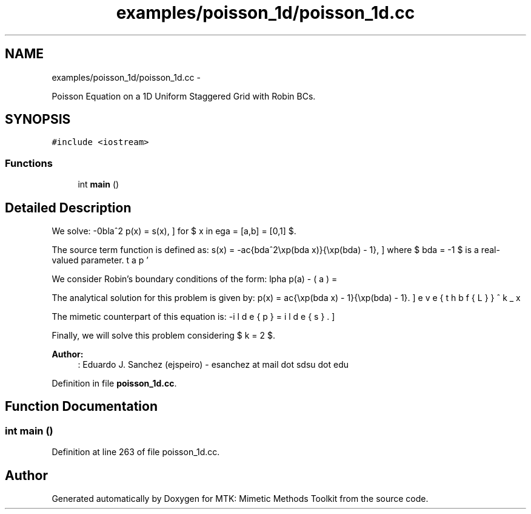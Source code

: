 .TH "examples/poisson_1d/poisson_1d.cc" 3 "Fri Nov 27 2015" "MTK: Mimetic Methods Toolkit" \" -*- nroff -*-
.ad l
.nh
.SH NAME
examples/poisson_1d/poisson_1d.cc \- 
.PP
Poisson Equation on a 1D Uniform Staggered Grid with Robin BCs\&.  

.SH SYNOPSIS
.br
.PP
\fC#include <iostream>\fP
.br

.SS "Functions"

.in +1c
.ti -1c
.RI "int \fBmain\fP ()"
.br
.in -1c
.SH "Detailed Description"
.PP 
We solve: \[ -\nabla^2 p(x) = s(x), \] for $ x \in \Omega = [a,b] = [0,1] $\&.
.PP
The source term function is defined as: \[ s(x) = -\frac{\lambda^2\exp(\lambda x)}{\exp(\lambda) - 1}, \] where $ \lambda = -1 $ is a real-valued parameter\&.
.PP
We consider Robin's boundary conditions of the form: \[ \alpha p(a) - \beta p'(a) = \omega, \] \[ \alpha p(b) + \beta p'(b) = \epsilon, \] where $ \alpha = -\exp(\lambda) $, $ \beta = (\exp(\lambda) - 1.0)/\lambda $, $ \omega = -1 $, and $ \epsilon = 0 $\&.
.PP
The analytical solution for this problem is given by: \[ p(x) = \frac{\exp(\lambda x) - 1}{\exp(\lambda) - 1}. \]
.PP
The mimetic counterpart of this equation is: \[ -\breve{\mathbf{L}}^k_x \tilde{p} = \tilde{s}. \]
.PP
Finally, we will solve this problem considering $ k = 2 $\&.
.PP
\fBAuthor:\fP
.RS 4
: Eduardo J\&. Sanchez (ejspeiro) - esanchez at mail dot sdsu dot edu 
.RE
.PP

.PP
Definition in file \fBpoisson_1d\&.cc\fP\&.
.SH "Function Documentation"
.PP 
.SS "int main ()"

.PP
Definition at line 263 of file poisson_1d\&.cc\&.
.SH "Author"
.PP 
Generated automatically by Doxygen for MTK: Mimetic Methods Toolkit from the source code\&.

